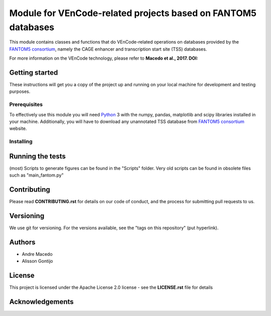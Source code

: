Module for VEnCode-related projects based on FANTOM5 databases
==============================================================

This module contains classes and functions that do VEnCode-related operations on databases provided by the `FANTOM5
consortium`_, namely the CAGE enhancer and transcription start site (TSS) databases.

For more information on the VEnCode technology, please refer to **Macedo et al., 2017. DOI:**

Getting started
---------------

These instructions will get you a copy of the project up and running on your local machine for development and testing
purposes.

Prerequisites
^^^^^^^^^^^^^

To effectively use this module you will need Python_ 3 with the numpy, pandas, matplotlib and scipy libraries installed
in your machine.
Additionally, you will have to download any unannotated TSS database from `FANTOM5 consortium`_ website.

Installing
^^^^^^^^^^

Running the tests
-----------------
(most) Scripts to generate figures can be found in the "Scripts" folder. Very old scripts can be found in obsolete files such as "main_fantom.py"

Contributing
------------

Please read **CONTRIBUTING.rst** for details on our code of conduct, and the process for submitting pull requests to us.

Versioning
----------

We use git for versioning. For the versions available, see the "tags on this repository" (put hyperlink).

Authors
-------

- Andre Macedo
- Alisson Gontijo

License
-------

This project is licensed under the Apache License 2.0 license - see the **LICENSE.rst** file for details

Acknowledgements
----------------

.. Starting hyperlink targets:

.. _FANTOM5 consortium: http://fantom.gsc.riken.jp/5/data/
.. _Python: https://www.python.org/
